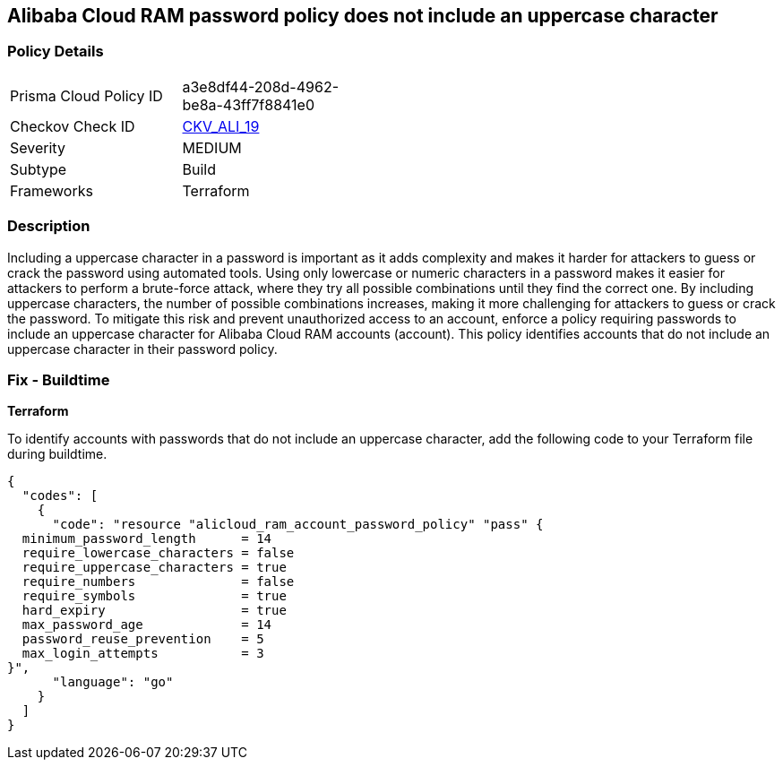 == Alibaba Cloud RAM password policy does not include an uppercase character


=== Policy Details 

[width=45%]
[cols="1,1"]
|=== 
|Prisma Cloud Policy ID 
| a3e8df44-208d-4962-be8a-43ff7f8841e0

|Checkov Check ID 
| https://github.com/bridgecrewio/checkov/tree/master/checkov/terraform/checks/resource/alicloud/RAMPasswordPolicyUppcaseLetter.py[CKV_ALI_19]

|Severity
|MEDIUM

|Subtype
|Build
// , Run

|Frameworks
|Terraform

|=== 



=== Description 




Including a uppercase character in a password is important as it adds complexity and makes it harder for attackers to guess or crack the password using automated tools. Using only lowercase or numeric characters in a password makes it easier for attackers to perform a brute-force attack, where they try all possible combinations until they find the correct one. By including uppercase characters, the number of possible combinations increases, making it more challenging for attackers to guess or crack the password. To mitigate this risk and prevent unauthorized access to an account, enforce a policy requiring passwords to include an uppercase character for Alibaba Cloud RAM accounts (account). This policy identifies accounts that do not include an uppercase character in their password policy.

////
=== Fix - Runtime


Alibaba Cloud Portal



. Log in to Alibaba Cloud Portal

. Go to Resource Access Management (RAM) service

. In the left-side navigation pane, click on 'Settings'

. In the 'Security Settings' tab, In the 'Password Strength Settings' Section, Click on 'Edit Password Rule'

. In the 'Required Elements in Password' field, select 'Upper-Case Letter'

. Click on 'OK'

. Click on 'Close'
////

=== Fix - Buildtime


*Terraform* 

To identify accounts with passwords that do not include an uppercase character, add the following code to your Terraform file during buildtime.



[source,go]
----
{
  "codes": [
    {
      "code": "resource "alicloud_ram_account_password_policy" "pass" {
  minimum_password_length      = 14
  require_lowercase_characters = false
  require_uppercase_characters = true
  require_numbers              = false
  require_symbols              = true
  hard_expiry                  = true
  max_password_age             = 14
  password_reuse_prevention    = 5
  max_login_attempts           = 3
}",
      "language": "go"
    }
  ]
}
----
